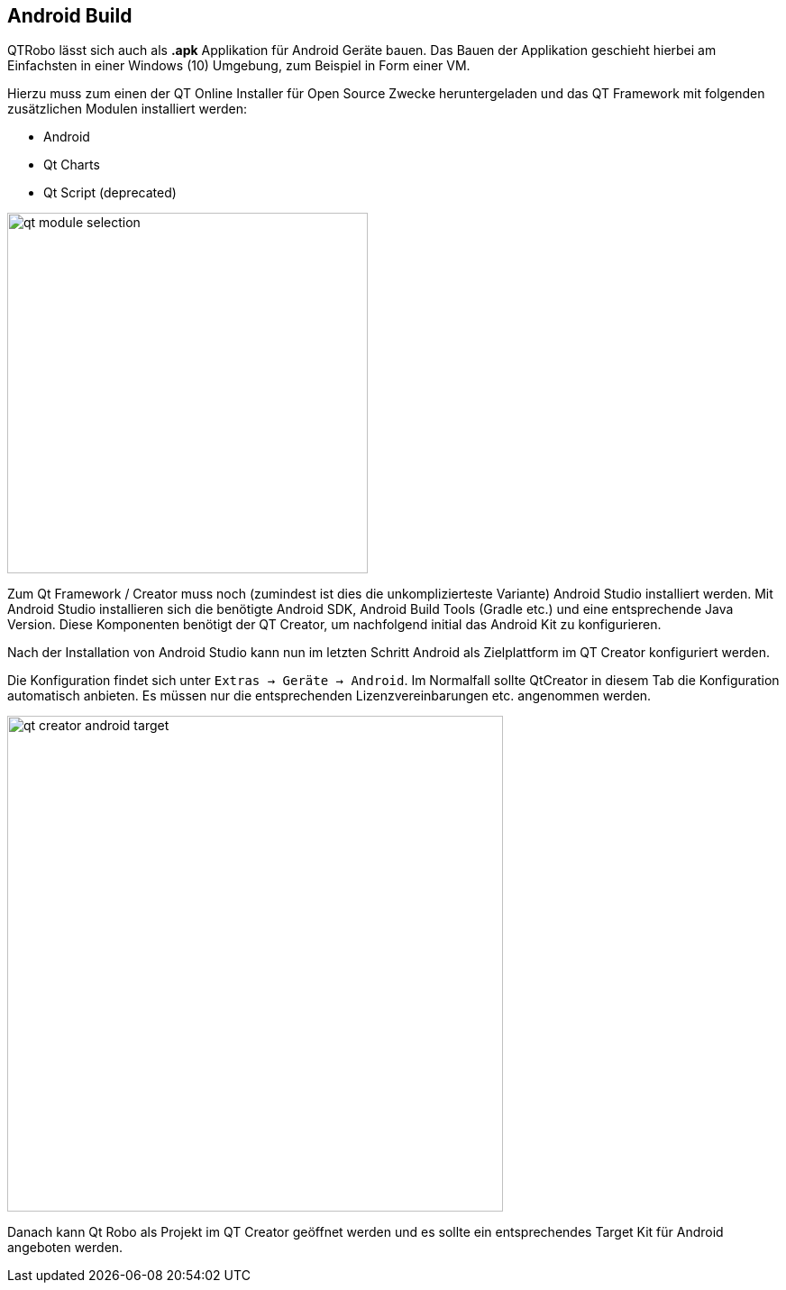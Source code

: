 == Android Build
QTRobo lässt sich auch als *.apk* Applikation für Android Geräte bauen. Das Bauen der Applikation geschieht hierbei am Einfachsten in einer Windows (10) Umgebung, zum Beispiel in Form einer VM. 

Hierzu muss zum einen der QT Online Installer für Open Source Zwecke heruntergeladen und das QT Framework mit folgenden zusätzlichen Modulen installiert werden:

* Android
* Qt Charts
* Qt Script (deprecated)

image::qt_module_selection.png[width=400]

Zum Qt Framework / Creator muss noch (zumindest ist dies die unkomplizierteste Variante) Android Studio installiert werden. Mit Android Studio installieren sich die benötigte Android SDK, Android Build Tools (Gradle etc.) und eine entsprechende Java Version. Diese Komponenten benötigt der QT Creator, um nachfolgend initial das Android Kit zu konfigurieren.

Nach der Installation von Android Studio kann nun im letzten Schritt Android als Zielplattform im QT Creator konfiguriert werden.

Die Konfiguration findet sich unter `Extras -> Geräte -> Android`.
Im Normalfall sollte QtCreator in diesem Tab die Konfiguration automatisch anbieten. Es müssen nur die entsprechenden Lizenzvereinbarungen etc. angenommen werden. 

image::qt_creator_android_target.png[width=550]

Danach kann Qt Robo als Projekt im QT Creator geöffnet werden und es sollte ein entsprechendes Target Kit für Android angeboten werden. 